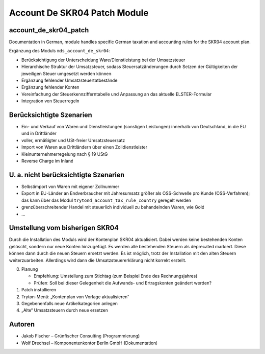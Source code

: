 #############################
Account De SKR04 Patch Module
#############################

.. to remove, see https://www.tryton.org/develop/guidelines/documentation#index.rst

.. This file is part of gf_mds_account_de_skr04_patch
   Licensed under the GNU Free Documentation License v1.3 or any later version.
   The COPYRIGHT file at the top level of this repository contains the
   full copyright notices and license terms.
   SPDX-License-Identifier: GFDL-1.3-or-later

account_de_skr04_patch
----------------------

Documentation in German, module handles specific German taxation and accounting rules for the SKR04 account plan.

Ergänzung des Moduls ``mds_account_de_skr04``:

* Berücksichtigung der Unterscheidung Ware/Dienstleistung bei der Umsatzsteuer
* Hierarchische Struktur der Umsatzsteuer, sodass Steuersatzänderungen durch Setzen der Gültigkeiten
  der jeweiligen Steuer umgesetzt werden können
* Ergänzung fehlender Umsatzsteuertatbestände
* Ergänzung fehlender Konten
* Vereinfachung der Steuerkennzifferntabelle und Anpassung an das aktuelle ELSTER-Formular
* Integration von Steuerregeln

Berücksichtigte Szenarien
-------------------------

* Ein- und Verkauf von Waren und Dienstleistungen (sonstigen Leistungen) innerhalb von Deutschland,
  in die EU und in Drittländer
* voller, ermäßigter und USt-freier Umsatzsteuersatz
* Import von Waren aus Drittländern über einen Zolldienstleister
* Kleinunternehmerregelung nach § 19 UStG
* Reverse Charge im Inland

U. a. nicht berücksichtigte Szenarien
-------------------------------------

* Selbstimport von Waren mit eigener Zollnummer
* Export in EU-Länder an Endverbraucher mit Jahresumsatz größer als OSS-Schwelle pro Kunde (OSS-Verfahren);
  das kann über das Modul ``trytond_account_tax_rule_country`` geregelt werden
* grenzüberschreitender Handel mit steuerlich individuell zu behandelnden Waren, wie Gold
* …

Umstellung vom bisherigen SKR04
-------------------------------

Durch die Installation des Moduls wird der Kontenplan SKR04 aktualisiert. Dabei werden keine bestehenden
Konten gelöscht, sondern nur neue Konten hinzugefügt. Es werden alle bestehenden Steuern als deprecated
markiert. Diese können dann durch die neuen Steuern ersetzt werden. Es ist möglich, trotz der Installation
mit den alten Steuern weiterzuarbeiten. Allerdings wird dann die Umsatzsteuererklärung nicht korrekt erstellt.

0. Planung

   * Empfehlung: Umstellung zum Stichtag (zum Beispiel Ende des Rechnungsjahres)
   * Prüfen: Soll bei dieser Gelegenheit die Aufwands- und Ertragskonten geändert werden?

1. Patch installieren

2. Tryton-Menü: „Kontenplan von Vorlage aktualisieren“

3. Gegebenenfalls neue Artikelkategorien anlegen

4. „Alte“ Umsatzsteuern durch neue ersetzen

Autoren
-------

* Jakob Fischer – Grünfischer Consulting (Programmierung)
* Wolf Drechsel – Komponentenkontor Berlin GmbH (Dokumentation)
